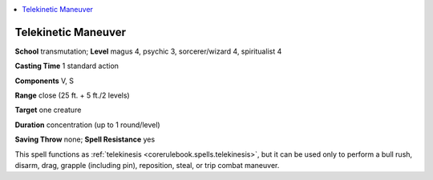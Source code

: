 
.. _`occultadventures.spells.telekineticmaneuver`:

.. contents:: \ 

.. _`occultadventures.spells.telekineticmaneuver#telekinetic_maneuver`:

Telekinetic Maneuver
=====================

\ **School**\  transmutation; \ **Level**\  magus 4, psychic 3, sorcerer/wizard 4, spiritualist 4

\ **Casting Time**\  1 standard action

\ **Components**\  V, S

\ **Range**\  close (25 ft. + 5 ft./2 levels)

\ **Target**\  one creature

\ **Duration**\  concentration (up to 1 round/level)

\ **Saving Throw**\  none; \ **Spell Resistance**\  yes

This spell functions as :ref:`telekinesis <corerulebook.spells.telekinesis>`\ , but it can be used only to perform a bull rush, disarm, drag, grapple (including pin), reposition, steal, or trip combat maneuver.

